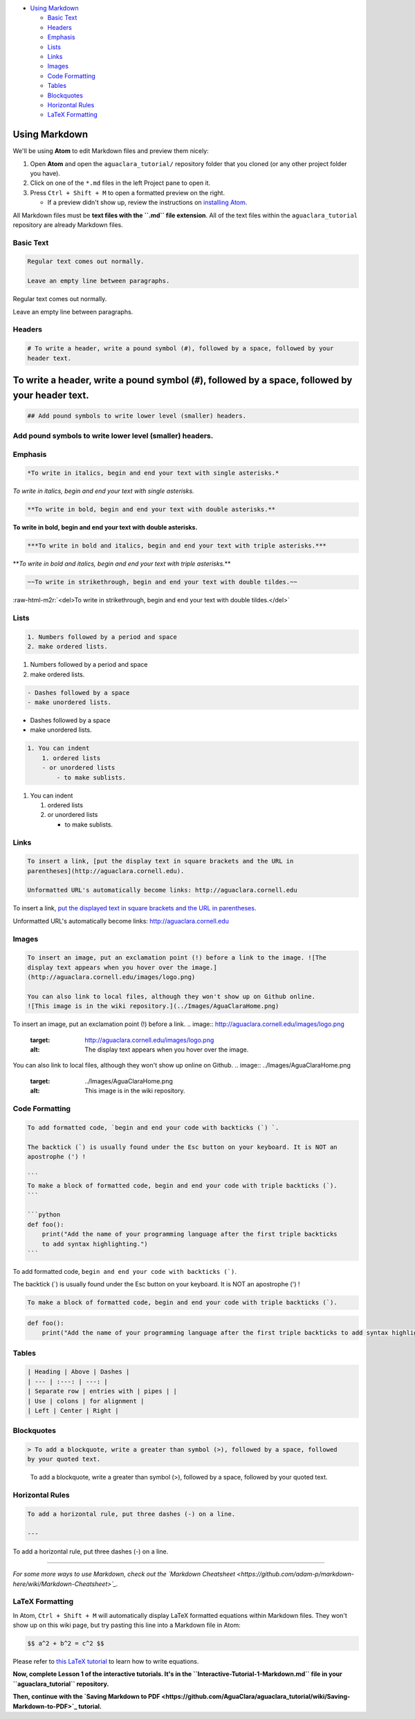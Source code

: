 .. role:: raw-html-m2r(raw)
   :format: html



.. raw:: html

   <!-- START doctoc generated TOC please keep comment here to allow auto update -->
   <!-- DON'T EDIT THIS SECTION, INSTEAD RE-RUN doctoc TO UPDATE -->





* `Using Markdown <#using-markdown>`_

  * `Basic Text <#basic-text>`_
  * `Headers <#headers>`_
  * `Emphasis <#emphasis>`_
  * `Lists <#lists>`_
  * `Links <#links>`_
  * `Images <#images>`_
  * `Code Formatting <#code-formatting>`_
  * `Tables <#tables>`_
  * `Blockquotes <#blockquotes>`_
  * `Horizontal Rules <#horizontal-rules>`_
  * `LaTeX Formatting <#latex-formatting>`_


.. raw:: html

   <!-- END doctoc generated TOC please keep comment here to allow auto update -->



Using Markdown
==============

We'll be using **Atom** to edit Markdown files and preview them nicely:


#. Open **Atom** and open the ``aguaclara_tutorial/`` repository folder that you cloned (or any other project folder you have).
#. Click on one of the ``*.md`` files in the left Project pane to open it.
#. Press ``Ctrl + Shift + M`` to open a formatted preview on the right.

   * If a preview didn't show up, review the instructions on `installing Atom <https://github.com/AguaClara/aguaclara_tutorial/wiki/Installing-Software-Tools>`_.

All Markdown files must be **text files with the ``.md`` file extension**. All of the text files within the ``aguaclara_tutorial`` repository are already Markdown files.

Basic Text
----------

.. code-block::

   Regular text comes out normally.

   Leave an empty line between paragraphs.

Regular text comes out normally.

Leave an empty line between paragraphs.

Headers
-------

.. code-block::

   # To write a header, write a pound symbol (#), followed by a space, followed by your
   header text.

To write a header, write a pound symbol (\ ``#``\ ), followed by a space, followed by your header text.
=======================================================================================================

.. code-block::

   ## Add pound symbols to write lower level (smaller) headers.

Add pound symbols to write lower level (smaller) headers.
---------------------------------------------------------

Emphasis
--------

.. code-block::

   *To write in italics, begin and end your text with single asterisks.*

*To write in italics, begin and end your text with single asterisks.*

.. code-block::

   **To write in bold, begin and end your text with double asterisks.**

**To write in bold, begin and end your text with double asterisks.**

.. code-block::

   ***To write in bold and italics, begin and end your text with triple asterisks.***

**\ *To write in bold and italics, begin and end your text with triple asterisks.*\ **

.. code-block::

   ~~To write in strikethrough, begin and end your text with double tildes.~~

:raw-html-m2r:`<del>To write in strikethrough, begin and end your text with double tildes.</del>`

Lists
-----

.. code-block::

   1. Numbers followed by a period and space
   2. make ordered lists.


#. Numbers followed by a period and space
#. make ordered lists.

.. code-block::

   - Dashes followed by a space
   - make unordered lists.


* Dashes followed by a space
* make unordered lists.

.. code-block::

   1. You can indent
       1. ordered lists
       - or unordered lists
           - to make sublists.


#. You can indent

   #. ordered lists
   #. or unordered lists

      * to make sublists.

Links
-----

.. code-block::

   To insert a link, [put the display text in square brackets and the URL in
   parentheses](http://aguaclara.cornell.edu).

   Unformatted URL's automatically become links: http://aguaclara.cornell.edu

To insert a link, `put the displayed text in square brackets and the URL in parentheses <http://aguaclara.cornell.edu>`_.

Unformatted URL's automatically become links: http://aguaclara.cornell.edu

Images
------

.. code-block::

   To insert an image, put an exclamation point (!) before a link to the image. ![The
   display text appears when you hover over the image.]
   (http://aguaclara.cornell.edu/images/logo.png)

   You can also link to local files, although they won't show up on Github online.
   ![This image is in the wiki repository.](../Images/AguaClaraHome.png)

To insert an image, put an exclamation point (!) before a link. 
.. image:: http://aguaclara.cornell.edu/images/logo.png
   :target: http://aguaclara.cornell.edu/images/logo.png
   :alt: The display text appears when you hover over the image.


You can also link to local files, although they won't show up online on Github. 
.. image:: ../Images/AguaClaraHome.png
   :target: ../Images/AguaClaraHome.png
   :alt: This image is in the wiki repository.


Code Formatting
---------------

.. code-block::

   To add formatted code, `begin and end your code with backticks (`) `.

   The backtick (`) is usually found under the Esc button on your keyboard. It is NOT an
   apostrophe (') !

   ```
   To make a block of formatted code, begin and end your code with triple backticks (`).
   ```

   ```python
   def foo():
       print("Add the name of your programming language after the first triple backticks
       to add syntax highlighting.")
   ```

To add formatted code, ``begin and end your code with backticks (`)``.

The backtick (`) is usually found under the Esc button on your keyboard. It is NOT an apostrophe (') !

.. code-block::

   To make a block of formatted code, begin and end your code with triple backticks (`).

.. code-block:: python

   def foo():
       print("Add the name of your programming language after the first triple backticks to add syntax highlighting.")

Tables
------

.. code-block::

   | Heading | Above | Dashes |
   | --- | :---: | ---: |
   | Separate row | entries with | pipes | |
   | Use | colons | for alignment |
   | Left | Center | Right |

.. list-table::
   :header-rows: 1

   * - Heading
     - Above
     - Dashes
   * - Separate row
     - entries with
     - pipes \
     - 
   * - Use
     - colons
     - for alignment
   * - Left
     - Center
     - Right


Blockquotes
-----------

.. code-block::

   > To add a blockquote, write a greater than symbol (>), followed by a space, followed
   by your quoted text.

..

   To add a blockquote, write a greater than symbol (>), followed by a space, followed by your quoted text.


Horizontal Rules
----------------

.. code-block::

   To add a horizontal rule, put three dashes (-) on a line.

   ---

To add a horizontal rule, put three dashes (-) on a line.

----

*For some more ways to use Markdown, check out the `Markdown Cheatsheet <https://github.com/adam-p/markdown-here/wiki/Markdown-Cheatsheet>`_.*

LaTeX Formatting
----------------

In Atom, ``Ctrl + Shift + M`` will automatically display LaTeX formatted equations within Markdown files. They won't show up on this wiki page, but try pasting this line into a Markdown file in Atom:

.. code-block::

   $$ a^2 + b^2 = c^2 $$

Please refer to `this LaTeX tutorial <https://www.latex-tutorial.com/tutorials/amsmath/>`_ to learn how to write equations.


.. raw:: html

   <!-- TODO: Elaborate on writing LaTeX equations in a separate tutorial. -->



**Now, complete Lesson 1 of the interactive tutorials. It's in the ``Interactive-Tutorial-1-Markdown.md`` file in your ``aguaclara_tutorial`` repository.**

**Then, continue with the `Saving Markdown to PDF <https://github.com/AguaClara/aguaclara_tutorial/wiki/Saving-Markdown-to-PDF>`_ tutorial.**
